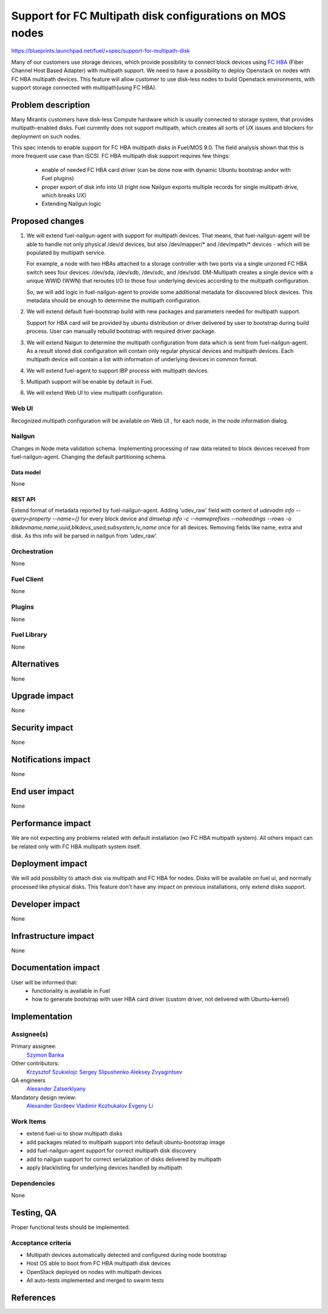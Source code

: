 ..
 This work is licensed under a Creative Commons Attribution 3.0 Unported
 License.

 http://creativecommons.org/licenses/by/3.0/legalcode

=======================================================================
Support for FC Multipath disk configurations on MOS nodes
=======================================================================

https://blueprints.launchpad.net/fuel/+spec/support-for-multipath-disk

Many of our customers use storage devices, which provide possibility to connect
block devices using `FC`_ `HBA`_ (Fiber Channel Host Based Adapter) with multipath
support. We need to have a possibility to deploy Openstack on nodes with
FC HBA multipath devices. This feature will allow customer to use disk-less
nodes to build Openstack environments, with support storage connected with
multipath(using FC HBA).

-------------------
Problem description
-------------------

Many Mirantis customers have disk-less Compute hardware which is usually
connected to storage system, that provides multipath-enabled disks.
Fuel currently does not support multipath, which creates all sorts of UX issues
and blockers for deployment on such nodes.

This spec intends to enable support for FC HBA multipath disks in Fuel/MOS 9.0.
The field analysis shown that this is more frequent use case than iSCSI.
FC HBA multipath disk support requires few things:

    * enable of needed FC HBA card driver (can be done now with dynamic Ubuntu
      bootstrap and\or with Fuel plugins)

    * proper export of disk info into UI (right now Nailgun exports multiple
      records for single multipath drive, which breaks UX)

    * Extending Nailgun logic


----------------
Proposed changes
----------------


#. We will extend fuel-nailgun-agent with support for multipath devices.
   That means, that fuel-nailgun-agent will be able to handle not only physical
   /dev/*d* devices, but also /dev/mapper/* and /dev/mpath/* devices - which
   will be populated by multipath service.

   For example, a node with two HBAs attached to a storage controller with two
   ports via a single unzoned FC HBA switch sees four devices: /dev/sda, /dev/sdb,
   /dev/sdc, and /dev/sdd. DM-Multipath creates a single device with a
   unique WWID (WWN) that reroutes I/O to those four underlying devices
   according to the multipath configuration.

   So, we will add logic in fuel-nailgun-agent to provide some additional
   metadata for discovered block devices. This metadata should be enough to
   determine the multipath configuration.

#. We will extend default fuel-bootstrap build with new packages and parameters
   needed for multipath support.

   Support for HBA card will be provided by ubuntu distribution or driver
   delivered by user to bootstrap during build process. User can manually
   rebuild bootstrap with required driver package.

#. We will extend Naigun to determine the multipath configuration from data
   which is sent from fuel-nailgun-agent. As a result stored disk
   configuration will contain only regular physical devices and multipath
   devices. Each multipath device will contain a list with information of
   underlying devices in common format.

#. We will extend fuel-agent to support IBP process with multipath
   devices.

#. Multipath support will be enable by default in Fuel.

#. We will extend Web UI to view multipath configuration.

Web UI
======

Recognized multipath configuration will be available on Web UI , for each node,
in the node information dialog.

Nailgun
=======

Changes in Node meta validation schema. Implementing processing of raw data
related to block devices received from fuel-nailgun-agent.
Changing the default partitioning schema.

Data model
----------

None

REST API
--------


Extend format of metadata reported by fuel-nailgun-agent.
Adding 'udev_raw' field with content of `udevadm info --query=property --name={}`
for every block device and `dmsetup info -c --nameprefixes --noheadings --rows
-o blkdevname,name,uuid,blkdevs_used,subsystem,lv_name` once for all devices.
Removing fields like name, extra and disk. As this info will be parsed in
nailgun from 'udev_raw'.


Orchestration
=============

None


Fuel Client
===========

None

Plugins
=======

None


Fuel Library
============

None


------------
Alternatives
------------

None


--------------
Upgrade impact
--------------

None


---------------
Security impact
---------------

None


--------------------
Notifications impact
--------------------

None


---------------
End user impact
---------------

None

------------------
Performance impact
------------------

We are not expecting any problems related with default installation
(w\o FC HBA multipath system).
All others impact can be related only with FC HBA multipath system itself.

-----------------
Deployment impact
-----------------

We will add possibility to attach disk via multipath and FC HBA for nodes.
Disks will be available on fuel ui, and normally processed like physical disks.
This feature don't have any impact on previous installations, only extend
disks support.

----------------
Developer impact
----------------

None


---------------------
Infrastructure impact
---------------------

None


--------------------
Documentation impact
--------------------

User will be informed that:
    - functionality is available in Fuel

    - how to generate bootstrap with user HBA card driver
      (custom driver, not delivered with Ubuntu-kernel)


--------------
Implementation
--------------

Assignee(s)
===========

Primary assignee:
  `Szymon Banka`_

Other contributors:
  `Krzysztof Szukielojc`_
  `Sergey Slipushenko`_
  `Aleksey Zvyagintsev`_

QA engineers
  `Alexander Zatserklyany`_

Mandatory design review:
  `Alexander Gordeev`_
  `Vladimir Kozhukalov`_
  `Evgeny Li`_

Work Items
==========

- extend fuel-ui to show multipath disks
- add packages related to multipath support into default ubuntu-bootstrap image
- add fuel-nailgun-agent support for correct multipath disk discovery
- add to nailgun support for correct serialization of disks delivered by multipath
- apply blacklisting for underlying devices handled by multipath


Dependencies
============

None


-----------
Testing, QA
-----------

Proper functional tests should be implemented.


Acceptance criteria
===================

* Multipath devices automatically detected and configured during
  node bootstrap

* Host OS able to boot from FC HBA multipath disk devices

* OpenStack deployed on nodes with multipath devices

* All auto-tests implemented and merged to swarm tests


----------
References
----------

.. _`Alexander Gordeev`: https://launchpad.net/~a-gordeev
.. _`Vladimir Kozhukalov`: https://launchpad.net/~kozhukalov
.. _`Evgeny Li`: https://launchpad.net/~rustyrobot
.. _`Krzysztof Szukielojc`: https://launchpad.net/~kszukielojc
.. _`Sergey Slipushenko`: https://launchpad.net/~sslypushenko
.. _`Aleksey Zvyagintsev`: https://launchpad.net/~azvyagintsev
.. _`Szymon Banka`: https://launchpad.net/~sbanka
.. _`Alexander Zatserklyany`: https://launchpad.net/~zatserklyany
.. _`HBA`: https://en.wikipedia.org/wiki/Host_Bus_Adapter
.. _`FC`: https://en.wikipedia.org/wiki/Fibre_Channel
